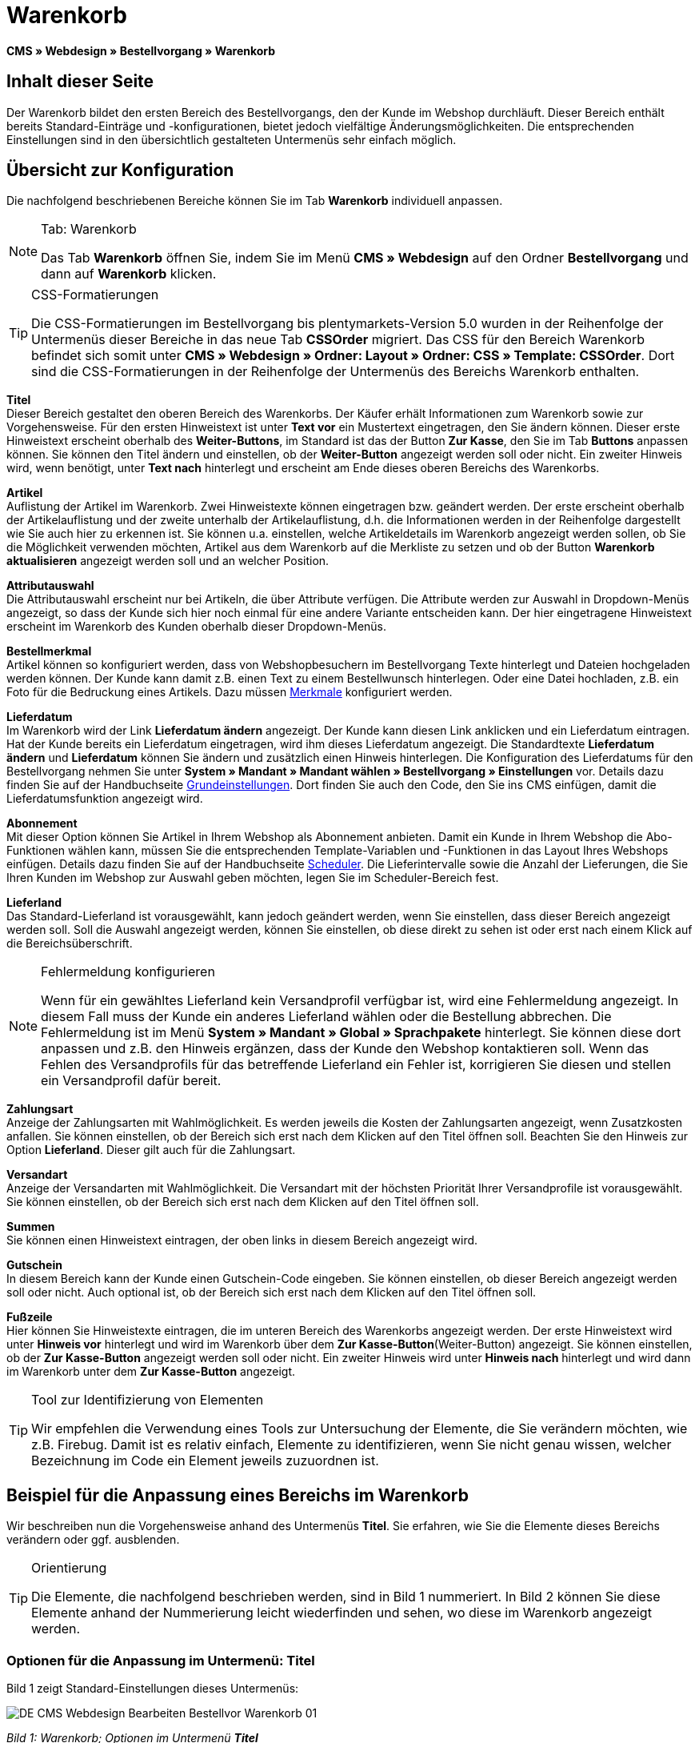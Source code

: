 = Warenkorb
:lang: de
// include::{includedir}/_header.adoc[]
:position: 10

**CMS » Webdesign » Bestellvorgang » Warenkorb**

== Inhalt dieser Seite

Der Warenkorb bildet den ersten Bereich des Bestellvorgangs, den der Kunde im Webshop durchläuft. Dieser Bereich enthält bereits Standard-Einträge und -konfigurationen, bietet jedoch vielfältige Änderungsmöglichkeiten. Die entsprechenden Einstellungen sind in den übersichtlich gestalteten Untermenüs sehr einfach möglich.

== Übersicht zur Konfiguration

Die nachfolgend beschriebenen Bereiche können Sie im Tab **Warenkorb** individuell anpassen.

[NOTE]
.Tab: Warenkorb
====
Das Tab **Warenkorb** öffnen Sie, indem Sie im Menü **CMS » Webdesign** auf den Ordner **Bestellvorgang** und dann auf **Warenkorb** klicken.
====

[TIP]
.CSS-Formatierungen
====
Die CSS-Formatierungen im Bestellvorgang bis plentymarkets-Version 5.0 wurden in der Reihenfolge der Untermenüs dieser Bereiche in das neue Tab **CSSOrder** migriert. Das CSS für den Bereich Warenkorb befindet sich somit unter **CMS » Webdesign » Ordner: Layout » Ordner: CSS » Template: CSSOrder**. Dort sind die CSS-Formatierungen in der Reihenfolge der Untermenüs des Bereichs Warenkorb enthalten.
====

**Titel** +
Dieser Bereich gestaltet den oberen Bereich des Warenkorbs. Der Käufer erhält Informationen zum Warenkorb sowie zur Vorgehensweise. Für den ersten Hinweistext ist unter **Text vor** ein Mustertext eingetragen, den Sie ändern können. Dieser erste Hinweistext erscheint oberhalb des **Weiter-Buttons**, im Standard ist das der Button **Zur Kasse**, den Sie im Tab **Buttons** anpassen können. Sie können den Titel ändern und einstellen, ob der **Weiter-Button** angezeigt werden soll oder nicht. Ein zweiter Hinweis wird, wenn benötigt, unter **Text nach** hinterlegt und erscheint am Ende dieses oberen Bereichs des Warenkorbs.

**Artikel** +
Auflistung der Artikel im Warenkorb. Zwei Hinweistexte können eingetragen bzw. geändert werden. Der erste erscheint oberhalb der Artikelauflistung und der zweite unterhalb der Artikelauflistung, d.h. die Informationen werden in der Reihenfolge dargestellt wie Sie auch hier zu erkennen ist. Sie können u.a. einstellen, welche Artikeldetails im Warenkorb angezeigt werden sollen, ob Sie die Möglichkeit verwenden möchten, Artikel aus dem Warenkorb auf die Merkliste zu setzen und ob der Button **Warenkorb aktualisieren** angezeigt werden soll und an welcher Position.

**Attributauswahl** +
Die Attributauswahl erscheint nur bei Artikeln, die über Attribute verfügen. Die Attribute werden zur Auswahl in Dropdown-Menüs angezeigt, so dass der Kunde sich hier noch einmal für eine andere Variante entscheiden kann. Der hier eingetragene Hinweistext erscheint im Warenkorb des Kunden oberhalb dieser Dropdown-Menüs.

**Bestellmerkmal** +
Artikel können so konfiguriert werden, dass von Webshopbesuchern im Bestellvorgang Texte hinterlegt und Dateien hochgeladen werden können. Der Kunde kann damit z.B. einen Text zu einem Bestellwunsch hinterlegen. Oder eine Datei hochladen, z.B. ein Foto für die Bedruckung eines Artikels. Dazu müssen <<artikel/artikel-verwalten#480, Merkmale>> konfiguriert werden.

**Lieferdatum** +
Im Warenkorb wird der Link **Lieferdatum ändern** angezeigt. Der Kunde kann diesen Link anklicken und ein Lieferdatum eintragen. Hat der Kunde bereits ein Lieferdatum eingetragen, wird ihm dieses Lieferdatum angezeigt. Die Standardtexte **Lieferdatum ändern** und **Lieferdatum** können Sie ändern und zusätzlich einen Hinweis hinterlegen. Die Konfiguration des Lieferdatums für den Bestellvorgang nehmen Sie unter **System » Mandant » Mandant wählen » Bestellvorgang » Einstellungen** vor. Details dazu finden Sie auf der Handbuchseite <<omni-channel/online-shop/webshop-einrichten/bestellvorgang#, Grundeinstellungen>>. Dort finden Sie auch den Code, den Sie ins CMS einfügen, damit die Lieferdatumsfunktion angezeigt wird.

**Abonnement** +
Mit dieser Option können Sie Artikel in Ihrem Webshop als Abonnement anbieten. Damit ein Kunde in Ihrem Webshop die Abo-Funktionen wählen kann, müssen Sie die entsprechenden Template-Variablen und -Funktionen in das Layout Ihres Webshops einfügen. Details dazu finden Sie auf der Handbuchseite <<auftragsabwicklung/auftraege/scheduler#, Scheduler>>. Die Lieferintervalle sowie die Anzahl der Lieferungen, die Sie Ihren Kunden im Webshop zur Auswahl geben möchten, legen Sie im Scheduler-Bereich fest.

**Lieferland** +
Das Standard-Lieferland ist vorausgewählt, kann jedoch geändert werden, wenn Sie einstellen, dass dieser Bereich angezeigt werden soll. Soll die Auswahl angezeigt werden, können Sie einstellen, ob diese direkt zu sehen ist oder erst nach einem Klick auf die Bereichsüberschrift.

[NOTE]
.Fehlermeldung konfigurieren
====
Wenn für ein gewähltes Lieferland kein Versandprofil verfügbar ist, wird eine Fehlermeldung angezeigt. In diesem Fall muss der Kunde ein anderes Lieferland wählen oder die Bestellung abbrechen. Die Fehlermeldung ist im Menü **System » Mandant » Global » Sprachpakete** hinterlegt. Sie können diese dort anpassen und z.B. den Hinweis ergänzen, dass der Kunde den Webshop kontaktieren soll. Wenn das Fehlen des Versandprofils für das betreffende Lieferland ein Fehler ist, korrigieren Sie diesen und stellen ein Versandprofil dafür bereit.
====

**Zahlungsart** +
Anzeige der Zahlungsarten mit Wahlmöglichkeit. Es werden jeweils die Kosten der Zahlungsarten angezeigt, wenn Zusatzkosten anfallen. Sie können einstellen, ob der Bereich sich erst nach dem Klicken auf den Titel öffnen soll. Beachten Sie den Hinweis zur Option **Lieferland**. Dieser gilt auch für die Zahlungsart.

**Versandart** +
Anzeige der Versandarten mit Wahlmöglichkeit. Die Versandart mit der höchsten Priorität Ihrer Versandprofile ist vorausgewählt. Sie können einstellen, ob der Bereich sich erst nach dem Klicken auf den Titel öffnen soll.

**Summen** +
Sie können einen Hinweistext eintragen, der oben links in diesem Bereich angezeigt wird.

**Gutschein** +
In diesem Bereich kann der Kunde einen Gutschein-Code eingeben. Sie können einstellen, ob dieser Bereich angezeigt werden soll oder nicht. Auch optional ist, ob der Bereich sich erst nach dem Klicken auf den Titel öffnen soll.

**Fußzeile** +
Hier können Sie Hinweistexte eintragen, die im unteren Bereich des Warenkorbs angezeigt werden. Der erste Hinweistext wird unter **Hinweis vor** hinterlegt und wird im Warenkorb über dem **Zur Kasse-Button**(Weiter-Button) angezeigt. Sie können einstellen, ob der **Zur Kasse-Button** angezeigt werden soll oder nicht. Ein zweiter Hinweis wird unter **Hinweis nach** hinterlegt und wird dann im Warenkorb unter dem **Zur Kasse-Button** angezeigt.

[TIP]
.Tool zur Identifizierung von Elementen
====
Wir empfehlen die Verwendung eines Tools zur Untersuchung der Elemente, die Sie verändern möchten, wie z.B. Firebug. Damit ist es relativ einfach, Elemente zu identifizieren, wenn Sie nicht genau wissen, welcher Bezeichnung im Code ein Element jeweils zuzuordnen ist.
====

== Beispiel für die Anpassung eines Bereichs im Warenkorb

Wir beschreiben nun die Vorgehensweise anhand des Untermenüs **Titel**. Sie erfahren, wie Sie die Elemente dieses Bereichs verändern oder ggf. ausblenden.

[TIP]
.Orientierung
====
Die Elemente, die nachfolgend beschrieben werden, sind in Bild 1 nummeriert. In Bild 2 können Sie diese Elemente anhand der Nummerierung leicht wiederfinden und sehen, wo diese im Warenkorb angezeigt werden.
====

=== Optionen für die Anpassung im Untermenü: Titel

Bild 1 zeigt Standard-Einstellungen dieses Untermenüs:

image::omni-channel/online-shop/_cms/webdesign/webdesign-bearbeiten/bestellvorgang/assets/DE-CMS-Webdesign-Bearbeiten-Bestellvor-Warenkorb-01.png[]

__Bild 1: Warenkorb; Optionen im Untermenü **Titel**__

In der Tabelle finden Sie weitere Infos zu den Optionen im Untermenü **Titel**:

[cols="a,a,a"]
|====
|Pos.
|Einstellung
|Erläuterung

|1
|**Bilder-Galerie**
|Die Bilder-Galerie enthält alle Bilder für das Webshop-Design. Sie können über die Bilder-Galerie ein Bild in einen Bereich laden, indem Sie die URL des Bildes einfügen. Bild 1 zeigt ein Beispiel für den HTML-Code (Pfeil). Ergebnis: Bild 2, Pos. 1. +
Legen Sie in der Bilder-Galerie individuelle Ordner für die verschiedenen Bereiche des Designs an.

|2
|**Template-Variablen und -Funktionen**
|Öffnet eine Übersicht mit den Template-Variablen und -Funktionen des Templates sowie weiteren Template-Variablen- und -Funktionslisten.

|3
|**Editor**
|Folgende Optionen sind verfügbar: +
**WYSIWYG-Editor** = Editor mit umfangreicher Werkzeugleiste zur Bearbeitung. +
**CK-Editor** = Leistungsfähiger <<omni-channel/online-shop/cms#webdesign-werkzeuge-editor, Editor>>, der auch in anderen Bereichen verwendet wird. +
**Syntax-Editor** = Code wird mit farblich hervorgehobener Syntaxstruktur angezeigt. +
**Textfeld** = Code wird als reiner Text angezeigt.

|4
|**Text vor**
|Der Hinweistext informiert den Webshopbesucher über wichtige Punkte zur Vorgehensweise beim Bestellvorgang. Je nach Design bzw. Template ist ein Standardtext voreingetragen. Sie können diesen Text bearbeiten oder ergänzen. Es ist auch möglich, ein Bild zu hinterlegen durch Einfügen des entsprechenden HTML-Codes inklusive der URL des Bildes (Bild 1, Pfeil).

|5
|**Titel**
|Hier wird die Bezeichnung für den Titel hinterlegt, in diesem Fall die Bezeichnung **Warenkorb** (Bild 1, Pos. 5).

|6
|**Weiter-Button**
|Der **Weiter-Button** bewirkt den Übergang  aus dem Warenkorb zum Bestellvorgang. Der Kunde kann dazu diesen Button verwenden oder einen zweiten (gleichen) Button am Ende der Seite. Der Button steht im Standard auf **anzeigen** (Bild 1, Pos. 6) und wird mit **nicht anzeigen** ausgeblendet. +
**__Tipp__**: Verbergen Sie den Button durch Wahl der Option **Nicht anzeigen**, wenn Sie möchten, dass der Kunde nicht an dieser Stelle den Warenkorb verlässt, sondern zunächst die ganze Seite prüft und dann den Button am Ende der Seite anklickt. +
Die Buttons sowie Texte der Buttons bearbeiten Sie im gleichnamigen Tab.

|7
|**Text nach**
|Hier bei Bedarf einen weiteren Hinweistext eintragen, der unten im Titelfeld angezeigt wird (Bild 1, Pos. 7).
|====

__Tab 1: Warenkorb; Optionen im Untermenü **Titel**__

=== Ansicht der Einstellungen im Webshop

Anhand der Positionsnummern, die denen in Bild 1 bzw. der Tabelle 1 entsprechen, können Sie nun in Bild 2 erkennen, wo die verschiedenen Elemente im Webshop erscheinen. Die Ansicht kann je nach verwendetem Design abweichen.

image::omni-channel/online-shop/_cms/webdesign/webdesign-bearbeiten/bestellvorgang/assets/DE-CMS-Webdesign-Bearbeiten-Bestellvor-Warenkorb-02.png[]

__Bild 2: Warenkorb; Umsetzung der Einstellungen im Untermenü **Titel**__

== Template-Variablen im Bereich Warenkorb

Eine Übersicht aller in diesem Bereich verwendbaren Template-Variablen und -Funktionen öffnen Sie, wenn Sie auf das Icon **Template-Variablen und -Funktionen** klicken (Bild 1, Pos. 2). Wenn Sie eine Variable bzw. Funktion z.B. in einen Hinweistext oder in das CSS kopieren, wird der Inhalt während der Kaufabwicklung angezeigt.

[IMPORTANT]
.Beispiel: Template-Variablen und -Funktionen für unterschiedliche Trennzeichen
====
Template-Variablen wie **$ItemAmountNetDot** dienen der Darstellung von Zahlenwerten (Preisen). Der letzte Teil der Template-Variable, hier Dot, gibt das Trennzeichen vor z.B. dem Centbetrag an. Sie können somit diese Template-Variablen nutzen, um für die jeweilige Sprache die Anzeige der Preise, Versandkosten etc. anzupassen. Sie könnten so für das deutsche Layout die Kommaseparierung und für das englische Layout die Punktseparierung bei Geldbeträgen umsetzen.
====

[WARNING]
.Dot-Template-Variablen
====
Wenn Sie diese Template-Variablen an anderer Stelle zur Übertragung von Daten verwenden möchten, müssen Sie die Dot-Variablen verwenden, da nur diese für eine Datenübertragung geeignet sind.
====

Die folgende Tabelle erläutert wichtige Template-Variablen für den Warenkorb.

[cols="a,a"]
|====
|Variablenname |Erläuterung

|**$CompanyCEO**
|Geschäftsführer der Firma; global verwendbare Variable

|**$CompanyCity**
|Ort des Firmensitzes; global verwendbare Variable

|**$CompanyCountry**
|Land des Firmensitzes; global verwendbare Variable

|**$CompanyEmail**
|E-Mail-Adresse der Firma; global verwendbare Variable

|**$CompanyFon**
|Telefonnummer der Firma; global verwendbare Variable

|**$CompanyHotline**
|Hotline der Firma; global verwendbare Variable

|**$CouponCampaign**
|Gutscheinkampagne; global verwendbare Variable

|**$CouponCampaignID**
|ID der Gutscheinkampagne; global verwendbare Variable

|**$CouponCode**
|Gutschein-Code; global verwendbare Variable

|**$Currency**
|Währung; global verwendbare Variable

|**$CustomerEmail**
|E-Mail-Adresse des Kunden; global verwendbare Variable

|**$CustomerID**
|Kunden-ID; global verwendbare Variable

|**$CustomerName**
|Name des Kunden; global verwendbare Variable

|**$GtcTransAsync**
|Auftrags- und Artikelparameter +
Herkömmlicher **Tracking-Code** von **Google Analytics** +
Beim asynchronen Tracking-Code von Google Analytics handelt es sich um ein verbessertes JavaScript-Code-Snippet, bei dem der Tracking-Code **ga.js** im Hintergrund geladen wird. Zu den Vorteilen gehört u.a. eine kürzere Ladezeit. Details direkt von link:https://support.google.com/analytics/answer/1008015[Google^].

|**$ItemAmountGrossDot**
|Artikelwert brutto; Nachkommazahlen werden durch einen Punkt getrennt.

|**$ItemAmountNetComma**
|Artikelwert netto; Nachkommazahlen werden durch ein Komma getrennt.

|**$ItemAmountNetDot**
|Artikelwert netto; Nachkommazahlen werden durch einen Punkt getrennt.

|**$ItemIDListComma**
|Auflistung der Artikel-IDs; zwischen den IDs steht ein Komma als Trennzeichen.

|**$ItemIDListPipe**
|Auflistung der Artikel-IDs; zwischen den IDs steht ein senkrechter Strich als Trennzeichen.

|**$ItemQuantity**
|Anzahl der Artikel

|**$IsNet**
|Diese global verwendbare Variable liefert die Werte **TRUE**, wenn der Inhalt des Warenkorbs zu einer Netto-Bestellung wird (abhängig von den Einstellungen des Systems), und **FALSE**, wenn es eine Brutto-Bestellung wird.

|**$MethodOfPayment**
|Zahlungsart

|**$MethodOfPaymentID**
|ID der Zahlungsart

|**$ReferrerID**
|Herkunfts-ID; global verwendbare Variable

|**$ReferrerName**
|Herkunftsname; global verwendbare Variable

|**$ShippingCostsGrossComma**
|Versandkosten brutto; Nachkommazahlen werden durch ein Komma getrennt.

|**$ShippingCostsGrossDot**
|Versandkosten brutto; Nachkommazahlen werden durch einen Punkt getrennt.

|**$ShippingCostsNetComma**
|Versandkosten netto; Nachkommazahlen werden durch ein Komma getrennt.

|**$ShippingCostsNetDot**
|Versandkosten netto; Nachkommazahlen werden durch einen Punkt getrennt.

|**$ShippingCountry**
|Lieferland

|**$ShippingCountryID**
|ID des Lieferlandes

|**$ShippingProfile**
|Versandprofil

|**$ShippingProfileID**
|ID des Versandprofils

|**$ShippingProvider**
|Versanddienstleister

|**$ShippingProviderID**
|ID des Versanddienstleisters

|**$TotalAmountGrossComma**
|Gesamtsumme brutto; Nachkommazahlen werden durch ein Komma getrennt.

|**$TotalAmountGrossDot**
|Gesamtsumme brutto; Nachkommazahlen werden durch einen Punkt getrennt.

|**$TotalAmountNetComma**
|Gesamtsumme netto; Nachkommazahlen werden durch ein Komma getrennt.

|**$TotalAmountNetDot**
|Gesamtsumme netto; Nachkommazahlen werden durch einen Punkt getrennt.
|====

__Tab 2: Template-Variablen im Warenkorb-Bereich__

== Tracking

Mit Tools wie **Google Analytics** oder **etracker** richten Sie ein Tracking Ihrer Webshop-Besuche ein. Dabei ist es möglich, im Bereich des Warenkorbs einen Tracking-Code zu hinterlegen, der Ihnen detaillierte Informationen zu den Einkäufen Ihrer Kunden, den Aufträgen und den darin enthaltenen Artikeln liefert.

Beachten Sie dazu die Handbuchseite <<omni-channel/online-shop/extras/universal-analytics#, Google Analytics>>.
